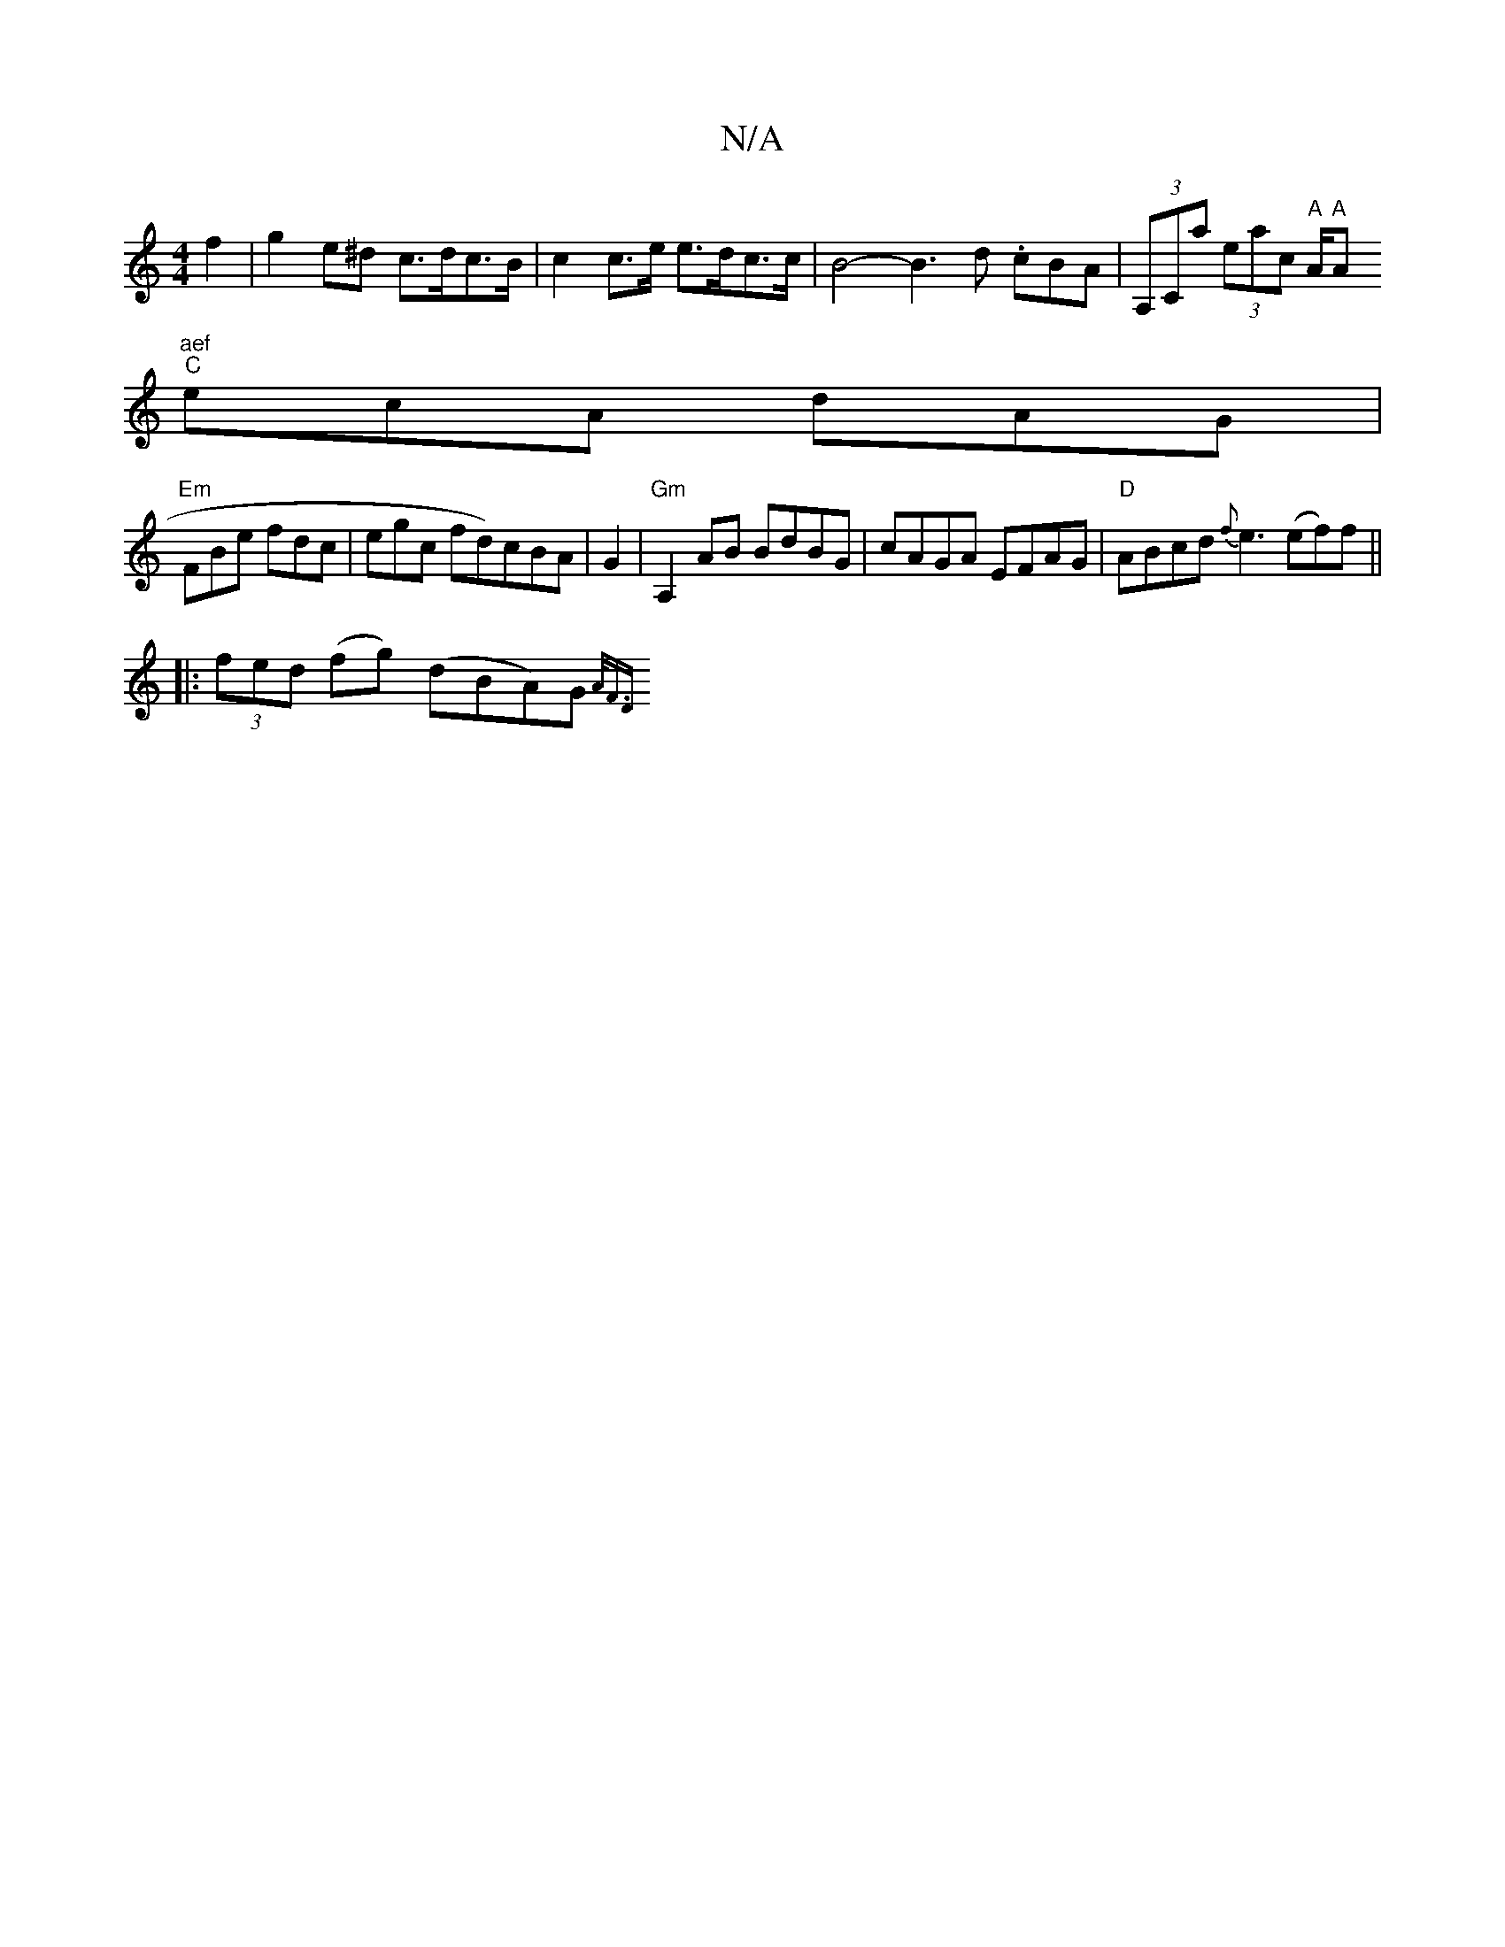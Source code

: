 X:1
T:N/A
M:4/4
R:N/A
K:Cmajor
22f2-|g2e^d c>dc>B | c2 c>e e>dc>c | B4-B3 d .cBA | (3A,Ca (3eac "A" A/tr"A "A"aef
"C"ecA dAG|
"Em"FBe fdc | egc fd)cBA|G2|"Gm"A,2 AB BdBG | cAGA EFAG|"D"ABcd {f}e3 (ef)f ||
|: (3fed (fg) (dBA)G {A<FD